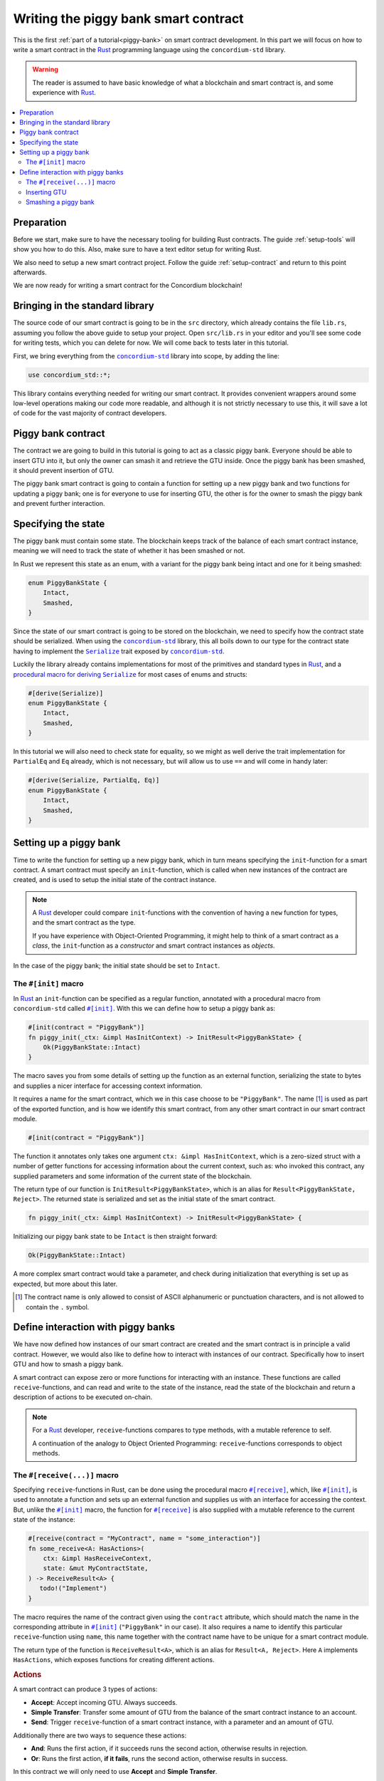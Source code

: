 .. _Rust: https://www.rust-lang.org/
.. _Serialize: https://docs.rs/concordium-std/latest/concordium_std/trait.Serialize.html
.. |Serialize| replace:: ``Serialize``
.. _concordium-std: https://docs.rs/concordium-std/latest/concordium_std/index.html
.. |concordium-std| replace:: ``concordium-std``
.. _`procedural macro for deriving`: https://docs.rs/concordium-std/latest/concordium_std/derive.Serialize.html
.. _init: https://docs.rs/concordium-std/latest/concordium_std/attr.init.html
.. |init| replace:: ``#[init]``
.. _receive: https://docs.rs/concordium-std/latest/concordium_std/attr.receive.html
.. |receive| replace:: ``#[receive]``
.. _HasActions: https://docs.rs/concordium-std/latest/concordium_std/trait.HasAction.html
.. |HasActions| replace:: ``HasActions``
.. _bail: https://docs.rs/concordium-std/latest/concordium_std/macro.bail.html
.. |bail| replace:: ``bail!``
.. _ensure: https://docs.rs/concordium-std/latest/concordium_std/macro.ensure.html
.. |ensure| replace:: ``ensure!``
.. _matches_account: https://docs.rs/concordium-std/latest/concordium_std/enum.Address.html#method.matches_account
.. |matches_account| replace:: ``matches_account``
.. _self_balance: https://docs.rs/concordium-std/latest/concordium_std/trait.HasReceiveContext.html#tymethod.self_balance
.. |self_balance| replace:: ``self_balance``

.. _piggy-bank-writing:

=====================================
Writing the piggy bank smart contract
=====================================

This is the first :ref:`part of a tutorial<piggy-bank>` on smart contract
development. In this part we will focus on how to write a smart contract in the
Rust_ programming language using the |concordium-std| library.

.. warning::

   The reader is assumed to have basic knowledge of what a blockchain and smart
   contract is, and some experience with Rust_.

.. contents::
   :local:
   :backlinks: None

.. todo::

   Link the repo with the final code.

Preparation
===========

Before we start, make sure to have the necessary tooling for building Rust
contracts.
The guide :ref:`setup-tools` will show you how to do this.
Also, make sure to have a text editor setup for writing Rust.

We also need to setup a new smart contract project.
Follow the guide :ref:`setup-contract` and return to this point afterwards.

We are now ready for writing a smart contract for the Concordium blockchain!

Bringing in the standard library
================================

The source code of our smart contract is going to be in the ``src`` directory,
which already contains the file ``lib.rs``, assuming you follow the above guide
to setup your project.
Open ``src/lib.rs`` in your editor and you'll see some code for writing tests,
which you can delete for now. We will come back to tests later in this tutorial.

.. todo::

   Link the test section of this tutorial.

First, we bring everything from the |concordium-std|_ library into scope,
by adding the line:

.. code-block:: rust

   use concordium_std::*;

This library contains everything needed for writing our smart contract. It
provides convenient wrappers around some low-level operations making our code
more readable, and although it is not strictly necessary to use this, it will
save a lot of code for the vast majority of contract developers.

Piggy bank contract
===================

The contract we are going to build in this tutorial is going to act as a classic
piggy bank. Everyone should be able to insert GTU into it, but only the owner
can smash it and retrieve the GTU inside. Once the piggy bank has been
smashed, it should prevent insertion of GTU.

.. todo::

   Add image of piggy bank.

The piggy bank smart contract is going to contain a function for setting up a
new piggy bank and two functions for updating a piggy bank; one is for everyone
to use for inserting GTU, the other is for the owner to smash the piggy bank and
prevent further interaction.

Specifying the state
====================

The piggy bank must contain some state. The blockchain keeps track of the
balance of each smart contract instance, meaning we will need to
track the state of whether it has been smashed or not.

In Rust we represent this state as an enum, with a variant for the piggy bank
being intact and one for it being smashed:

.. code-block:: rust

   enum PiggyBankState {
       Intact,
       Smashed,
   }

Since the state of our smart contract is going to be stored on the blockchain,
we need to specify how the contract state should be serialized.
When using the |concordium-std|_ library, this all boils down to our type
for the contract state having to implement the |Serialize|_ trait exposed by
|concordium-std|_.

Luckily the library already contains implementations for most of the primitives
and standard types in Rust_, and a `procedural macro for deriving`_
|Serialize|_ for most cases of enums and structs:

.. code-block:: rust

   #[derive(Serialize)]
   enum PiggyBankState {
       Intact,
       Smashed,
   }

In this tutorial we will also need to check state for equality, so we might as
well derive the trait implementation for ``PartialEq`` and ``Eq`` already, which
is not necessary, but will allow us to use ``==`` and will come in handy later:

.. code-block:: rust

   #[derive(Serialize, PartialEq, Eq)]
   enum PiggyBankState {
       Intact,
       Smashed,
   }


Setting up a piggy bank
=======================

Time to write the function for setting up a new piggy bank, which in turn means
specifying the ``init``-function for a smart contract.
A smart contract must specify an ``init``-function, which is called when new
instances of the contract are created, and is used to setup the initial state of
the contract instance.

.. note::

   A Rust_ developer could compare ``init``-functions with the convention of
   having a ``new`` function for types, and the smart contract as the type.

   If you have experience with Object-Oriented Programming, it might help to
   think of a smart contract as a *class*, the ``init``-function as a
   *constructor* and smart contract instances as *objects*.

In the case of the piggy bank; the initial state should be set to ``Intact``.


The ``#[init]`` macro
-------------------------

In Rust_ an ``init``-function can be specified as a regular function, annotated
with a procedural macro from |concordium-std| called |init|_.
With this we can define how to setup a piggy bank as:

.. code-block:: rust

   #[init(contract = "PiggyBank")]
   fn piggy_init(_ctx: &impl HasInitContext) -> InitResult<PiggyBankState> {
       Ok(PiggyBankState::Intact)
   }

The macro saves you from some details of setting up the function as an external
function, serializing the state to bytes and supplies a nicer interface for
accessing context information.

It requires a name for the smart contract, which we in this case choose to be
``"PiggyBank"``. The name [#valid-name]_ is used as part of the exported
function, and is how we identify this smart contract, from any other smart
contract in our smart contract module.

.. code-block:: rust

   #[init(contract = "PiggyBank")]

The function it annotates only takes one argument ``ctx: &impl HasInitContext``,
which is a zero-sized struct with a number of getter functions for accessing
information about the current context, such as: who invoked this contract, any
supplied parameters and some information of the current state of the blockchain.

The return type of our function is ``InitResult<PiggyBankState>``, which is an
alias for ``Result<PiggyBankState, Reject>``. The returned state is serialized
and set as the initial state of the smart contract.

.. code-block:: rust

   fn piggy_init(_ctx: &impl HasInitContext) -> InitResult<PiggyBankState> {

Initializing our piggy bank state to be ``Intact`` is then straight forward:

.. code-block:: rust

   Ok(PiggyBankState::Intact)

A more complex smart contract would take a parameter, and check during
initialization that everything is set up as expected, but more about this
later.

.. [#valid-name] The contract name is only allowed to consist of ASCII alphanumeric or
   punctuation characters, and is not allowed to contain the ``.`` symbol.

Define interaction with piggy banks
===================================

We have now defined how instances of our smart contract are created and the
smart contract is in principle a valid contract.
However, we would also like to define how to interact with instances of our
contract.
Specifically how to insert GTU and how to smash a piggy bank.

A smart contract can expose zero or more functions for interacting with an
instance.
These functions are called ``receive``-functions, and can read and
write to the state of the instance, read the state of the blockchain and
return a description of actions to be executed on-chain.

.. note::

   For a Rust_ developer, ``receive``-functions compares to type methods, with
   a mutable reference to self.

   A continuation of the analogy to Object Oriented Programming:
   ``receive``-functions corresponds to object methods.

The ``#[receive(...)]`` macro
-----------------------------

Specifying ``receive``-functions in Rust, can be done using the procedural macro
|receive|_, which, like |init|_, is used to annotate a function and sets up an
external function and supplies us with an interface for accessing the context.
But, unlike the |init|_ macro, the function for |receive|_ is also supplied with
a mutable reference to the current state of the instance:

.. code-block:: rust

   #[receive(contract = "MyContract", name = "some_interaction")]
   fn some_receive<A: HasActions>(
       ctx: &impl HasReceiveContext,
       state: &mut MyContractState,
   ) -> ReceiveResult<A> {
      todo!("Implement")
   }

The macro requires the name of the contract given using the ``contract``
attribute, which should match the name in the corresponding attribute in |init|_
(``"PiggyBank"`` in our case). It also requires a name to identify this
particular ``receive``-function using ``name``, this name together with the
contract name have to be unique for a smart contract module.

The return type of the function is ``ReceiveResult<A>``, which is an alias for
``Result<A, Reject>``.
Here ``A`` implements |HasActions|, which exposes functions for creating
different actions.

.. rubric:: Actions

A smart contract can produce 3 types of actions:

- **Accept**: Accept incoming GTU. Always succeeds.
- **Simple Transfer**: Transfer some amount of GTU from the balance of the
  smart contract instance to an account.
- **Send**: Trigger ``receive``-function of a smart contract instance, with
  a parameter and an amount of GTU.

Additionally there are two ways to sequence these actions:

- **And**: Runs the first action, if it succeeds runs the second action,
  otherwise results in rejection.
- **Or**: Runs the first action, **if it fails**, runs the second action,
  otherwise results in success.

In this contract we will only need to use **Accept** and **Simple Transfer**.

Inserting GTU
-------------

The first interaction we will specify for our piggy bank is how to insert GTU.
We start with defining a ``receive``-function as:

.. code-block:: rust

   #[receive(contract = "PiggyBank", name = "insert")]
   fn piggy_insert<A: HasActions>(
       _ctx: &impl HasReceiveContext,
       state: &mut PiggyBankState,
   ) -> ReceiveResult<A> {
       todo!("Implement")
   }

Here we make sure the contract name matches the one we use for the |init|_ macro
and we name this ``receive``-function ``"insert"``.
The function will not need to use the context ``_ctx``, so by convention, we
make sure to prefix the argument with ``_``.

In the function body we have to make sure the piggy bank is still intact, the
smart contract should reject any messages if the piggy bank is smashed:

.. code-block:: rust

   if *state == PiggyBankState::Intact {
      return Err(Reject {});
   }

Since returning early is a common pattern when writing smart contracts and in
Rust_ in general, |concordium-std| exposes a |bail|_ macro:

.. code-block:: rust

   if *state == PiggyBankState::Intact {
      bail!();
   }

Checking a bunch of conditions and returning early is also a common pattern, so
there is even a |ensure|_ macro for this, it takes a condition and returns
early, if this is not true:

.. code-block:: rust

   ensure!(*state == PiggyBankState::Intact);

From this line, we will know that the state of the piggy bank is intact and all
we have left to do is accept the incoming amount of GTU.
The GTU balance is maintained by the blockchain, so there is no need for us to
maintain this in our contract, it just needs to produce the accept action, which
is possible using the generic ``A`` by running ``A::accept()``, which you will
read more about in a moment.

.. code-block:: rust

   Ok(A::accept())

So far we have the following definition of how to insert in a piggy bank:

.. code-block:: rust

   #[receive(contract = "PiggyBank", name = "insert")]
   fn piggy_insert<A: HasActions>(
       _ctx: &impl HasReceiveContext,
       state: &mut PiggyBankState,
   ) -> ReceiveResult<A> {
       ensure!(*state == PiggyBankState::Intact);
       Ok(A::accept())
   }

Our definition of how to insert GTU is almost done, but one important detail is
missing.
If we were to send some amount of GTU to the current definition, it would reject
before even running our code. This is a safety feature of |concordium-std|,
which assumes by default that function defined using |init| and |receive| are
not to accept any non-zero amount of GTU.

The reason for this behavior is to reduce the risk of creating a smart
contract accepting GTU without functionality for retrieving the GTU of the
smart contract. A smart contract without a way to extract GTU, should be sure
not to accept any non-zero amount of GTU, since these GTU would be *inaccessible
forever*.

Our piggy bank is gonna have a way to retrieve GTU, so we can disable this by
adding the ``payable`` attribute to the |receive| macro, which will allow the
function to accept a non-zero amount of GTU. Now the function is required to
take an extra argument ``amount: Amount``, which represents the amount included
in the current transfer triggering this function of the smart contract.

.. note::

   The ``payable`` attribute also exists for the |init| macro.

.. code-block::
   :emphasize-lines: 1, 4

   #[receive(contract = "PiggyBank", name = "insert", payable)]
   fn piggy_insert<A: HasActions>(
       _ctx: &impl HasReceiveContext,
       _amount: Amount,
       state: &mut PiggyBankState,
   ) -> ReceiveResult<A> {
       ensure!(*state == PiggyBankState::Intact);
       Ok(A::accept())
   }

Again, since the blockchain is maintaining the balance of our smart contract, we
do not have to, and the ``amount`` is not used by our contract.

Smashing a piggy bank
---------------------

Now that we can insert GTU into a piggy bank, we are only left to define how to
smash one.
Just to recap, we only want the owner of the piggy bank (smart contract
instance) to be able to call this and only if the piggy bank has not already
been smashed.
It should set its state to be smashed and transfer all of its GTU to the owner.

Again we use the |receive|_ macro, and start with:

.. code-block:: rust

   #[receive(contract = "PiggyBank", name = "smash")]
   fn piggy_smash<A: HasActions>(
       ctx: &impl HasReceiveContext,
       state: &mut PiggyBankState,
   ) -> ReceiveResult<A> {
       todo!("Implement")
   }

We ensure the contract name matches the one of our smart contract, and we choose
to name this function ``"smash"``.
Since the owner is about to empty the piggy bank, it would not make sense to
allow a non-zero amount, meaning we do not add the ``payable`` attribute here.

To access the contract owner, we use a getter function exposed by the context
``ctx``:

.. code-block:: rust

   let owner = ctx.owner();

This returns the account address of the contract instance owner, i.e. the
account which created the smart contract instance by invoking the
``init``-function.

Similarly the context has a getter function for the one who send the current
message, which triggered this ``receive``-function:

.. code-block:: rust

   let sender = ctx.sender();

Since smart contract instances are capable of sending messages as well as
accounts, ``sender`` is of the  ``Address`` type, which is either an account
address or a contract instance address.

To compare the ``sender`` with ``owner`` we can use the |matches_account|_
method defined on the ``sender``, which will only return true if the sender is
an account address and is equal to the owner:

.. code-block:: rust

   ensure!(sender.matches_account(&owner));

Next we ensure the state of the piggy bank is ``Intact``, just like previously:

.. code-block:: rust

   ensure!(*state == PiggyBankState::Intact);

At this point we know, the piggy bank is still intact and the sender is the
owner, meaning we now get to the smashing part:

.. code-block:: rust

   *state = PiggyBankState::Smashed

Since the state is a mutable reference, we can simply mutate it to be
``Smashed``, preventing anyone from inserting any more GTU.

Lastly we need to transfer the amount of GTU on the balance of our current piggy
bank (smart contract instance).

To transfer some amount of GTU from a smart contract instance, we create an
action for a simple transfer, again using the generic ``A``.
To construct a simple transfer, we need to provide the address of the receiving
account and the amount to include in the transfer.
In our case the receiver is the owner of the piggy bank and the amount is the
entire balance of the piggy bank.

The context has a getter function for reading
the current balance of the smart contract instance, which is called
|self_balance|_:

.. code-block:: rust

   let balance = ctx.self_balance();

We already have a variable with the address of the contract owner, so we can
construct and return the action for a simple transfer:

.. code-block:: rust

   Ok(A::simple_transfer(&owner, balance))

The final definition of our "smash" ``receive``-function is then:

.. code-block:: rust

   #[receive(contract = "PiggyBank", name = "smash")]
   fn piggy_smash<A: HasActions>(
       ctx: &impl HasReceiveContext,
       state: &mut PiggyBankState,
   ) -> ReceiveResult<A> {
       let owner = ctx.owner();
       let sender = ctx.sender();
       ensure!(sender.matches_account(&owner));
       ensure!(*state == PiggyBankState::Intact);

       *state = PiggyBankState::Smashed;

       let balance = ctx.self_balance();
       Ok(A::simple_transfer(&owner, balance))
   }

.. note::

   Since a blockchain is a decentralized system, one might think we have to
   worry about the usual problems when dealing with mutable state. Problems
   such as race conditions, but the semantics of smart contracts require the
   execution to be atomic, in order to reach consensus.

We now have all the parts for our piggy bank smart contract, before we move on
to testing it, we check that it builds by running:

.. code-block:: console

   $cargo concordium build

Which should succeed if everything is setup correctly, otherwise compare your
code with the one found here.

.. todo::

   Link the final code again.
